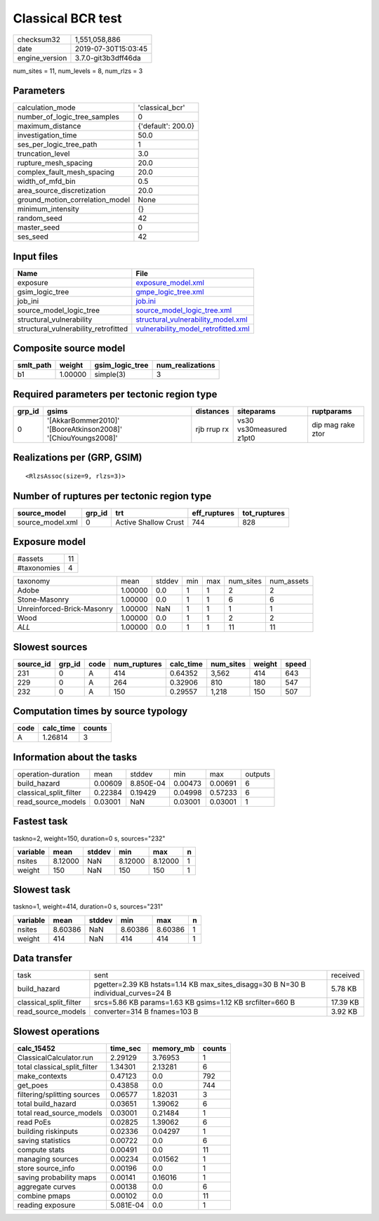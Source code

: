 Classical BCR test
==================

============== ===================
checksum32     1,551,058,886      
date           2019-07-30T15:03:45
engine_version 3.7.0-git3b3dff46da
============== ===================

num_sites = 11, num_levels = 8, num_rlzs = 3

Parameters
----------
=============================== ==================
calculation_mode                'classical_bcr'   
number_of_logic_tree_samples    0                 
maximum_distance                {'default': 200.0}
investigation_time              50.0              
ses_per_logic_tree_path         1                 
truncation_level                3.0               
rupture_mesh_spacing            20.0              
complex_fault_mesh_spacing      20.0              
width_of_mfd_bin                0.5               
area_source_discretization      20.0              
ground_motion_correlation_model None              
minimum_intensity               {}                
random_seed                     42                
master_seed                     0                 
ses_seed                        42                
=============================== ==================

Input files
-----------
==================================== ============================================================================
Name                                 File                                                                        
==================================== ============================================================================
exposure                             `exposure_model.xml <exposure_model.xml>`_                                  
gsim_logic_tree                      `gmpe_logic_tree.xml <gmpe_logic_tree.xml>`_                                
job_ini                              `job.ini <job.ini>`_                                                        
source_model_logic_tree              `source_model_logic_tree.xml <source_model_logic_tree.xml>`_                
structural_vulnerability             `structural_vulnerability_model.xml <structural_vulnerability_model.xml>`_  
structural_vulnerability_retrofitted `vulnerability_model_retrofitted.xml <vulnerability_model_retrofitted.xml>`_
==================================== ============================================================================

Composite source model
----------------------
========= ======= =============== ================
smlt_path weight  gsim_logic_tree num_realizations
========= ======= =============== ================
b1        1.00000 simple(3)       3               
========= ======= =============== ================

Required parameters per tectonic region type
--------------------------------------------
====== ============================================================= =========== ======================= =================
grp_id gsims                                                         distances   siteparams              ruptparams       
====== ============================================================= =========== ======================= =================
0      '[AkkarBommer2010]' '[BooreAtkinson2008]' '[ChiouYoungs2008]' rjb rrup rx vs30 vs30measured z1pt0 dip mag rake ztor
====== ============================================================= =========== ======================= =================

Realizations per (GRP, GSIM)
----------------------------

::

  <RlzsAssoc(size=9, rlzs=3)>

Number of ruptures per tectonic region type
-------------------------------------------
================ ====== ==================== ============ ============
source_model     grp_id trt                  eff_ruptures tot_ruptures
================ ====== ==================== ============ ============
source_model.xml 0      Active Shallow Crust 744          828         
================ ====== ==================== ============ ============

Exposure model
--------------
=========== ==
#assets     11
#taxonomies 4 
=========== ==

========================== ======= ====== === === ========= ==========
taxonomy                   mean    stddev min max num_sites num_assets
Adobe                      1.00000 0.0    1   1   2         2         
Stone-Masonry              1.00000 0.0    1   1   6         6         
Unreinforced-Brick-Masonry 1.00000 NaN    1   1   1         1         
Wood                       1.00000 0.0    1   1   2         2         
*ALL*                      1.00000 0.0    1   1   11        11        
========================== ======= ====== === === ========= ==========

Slowest sources
---------------
========= ====== ==== ============ ========= ========= ====== =====
source_id grp_id code num_ruptures calc_time num_sites weight speed
========= ====== ==== ============ ========= ========= ====== =====
231       0      A    414          0.64352   3,562     414    643  
229       0      A    264          0.32906   810       180    547  
232       0      A    150          0.29557   1,218     150    507  
========= ====== ==== ============ ========= ========= ====== =====

Computation times by source typology
------------------------------------
==== ========= ======
code calc_time counts
==== ========= ======
A    1.26814   3     
==== ========= ======

Information about the tasks
---------------------------
====================== ======= ========= ======= ======= =======
operation-duration     mean    stddev    min     max     outputs
build_hazard           0.00609 8.850E-04 0.00473 0.00691 6      
classical_split_filter 0.22384 0.19429   0.04998 0.57233 6      
read_source_models     0.03001 NaN       0.03001 0.03001 1      
====================== ======= ========= ======= ======= =======

Fastest task
------------
taskno=2, weight=150, duration=0 s, sources="232"

======== ======= ====== ======= ======= =
variable mean    stddev min     max     n
======== ======= ====== ======= ======= =
nsites   8.12000 NaN    8.12000 8.12000 1
weight   150     NaN    150     150     1
======== ======= ====== ======= ======= =

Slowest task
------------
taskno=1, weight=414, duration=0 s, sources="231"

======== ======= ====== ======= ======= =
variable mean    stddev min     max     n
======== ======= ====== ======= ======= =
nsites   8.60386 NaN    8.60386 8.60386 1
weight   414     NaN    414     414     1
======== ======= ====== ======= ======= =

Data transfer
-------------
====================== ================================================================================== ========
task                   sent                                                                               received
build_hazard           pgetter=2.39 KB hstats=1.14 KB max_sites_disagg=30 B N=30 B individual_curves=24 B 5.78 KB 
classical_split_filter srcs=5.86 KB params=1.63 KB gsims=1.12 KB srcfilter=660 B                          17.39 KB
read_source_models     converter=314 B fnames=103 B                                                       3.92 KB 
====================== ================================================================================== ========

Slowest operations
------------------
============================ ========= ========= ======
calc_15452                   time_sec  memory_mb counts
============================ ========= ========= ======
ClassicalCalculator.run      2.29129   3.76953   1     
total classical_split_filter 1.34301   2.13281   6     
make_contexts                0.47123   0.0       792   
get_poes                     0.43858   0.0       744   
filtering/splitting sources  0.06577   1.82031   3     
total build_hazard           0.03651   1.39062   6     
total read_source_models     0.03001   0.21484   1     
read PoEs                    0.02825   1.39062   6     
building riskinputs          0.02336   0.04297   1     
saving statistics            0.00722   0.0       6     
compute stats                0.00491   0.0       11    
managing sources             0.00234   0.01562   1     
store source_info            0.00196   0.0       1     
saving probability maps      0.00141   0.16016   1     
aggregate curves             0.00138   0.0       6     
combine pmaps                0.00102   0.0       11    
reading exposure             5.081E-04 0.0       1     
============================ ========= ========= ======